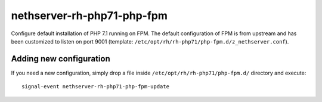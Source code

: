 ===========================
nethserver-rh-php71-php-fpm
===========================

Configure default installation of PHP 7.1 running on FPM.
The default configuration of FPM is from upstream and has
been customized to listen on port 9001 (template: ``/etc/opt/rh/rh-php71/php-fpm.d/z_nethserver.conf``).

Adding new configuration
========================

If you need a new configuration, simply drop a file inside ``/etc/opt/rh/rh-php71/php-fpm.d/``
directory and execute: ::

    signal-event nethserver-rh-php71-php-fpm-update
